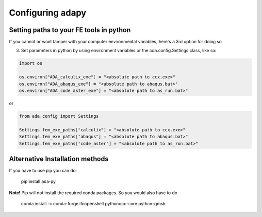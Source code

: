 Configuring adapy
==========================================================

Setting paths to your FE tools in python
--------------------------------------------------------------------------

If you cannot or wont tamper with your computer environmental variables, here's a 3rd option for doing so

3. Set parameters in python by using environment variables or the ada.config.Settings class, like so:

.. code-block:: python

    import os

    os.environ["ADA_calculix_exe"] = "<absolute path to ccx.exe>"
    os.environ["ADA_abaqus_exe"] = "<absolute path to abaqus.bat>"
    os.environ["ADA_code_aster_exe"] = "<absolute path to as_run.bat>"


or

.. code-block:: python

    from ada.config import Settings

    Settings.fem_exe_paths["calculix"] = "<absolute path to ccx.exe>"
    Settings.fem_exe_paths["abaqus"] = "<absolute path to abaqus.bat>"
    Settings.fem_exe_paths["code_aster"] = "<absolute path to as_run.bat>"




Alternative Installation methods
-------------------------------------
If you have to use pip you can do:

    pip install ada-py


**Note!** Pip will not install the required conda packages. So you would also have to do


    conda install -c conda-forge ifcopenshell pythonocc-core python-gmsh


